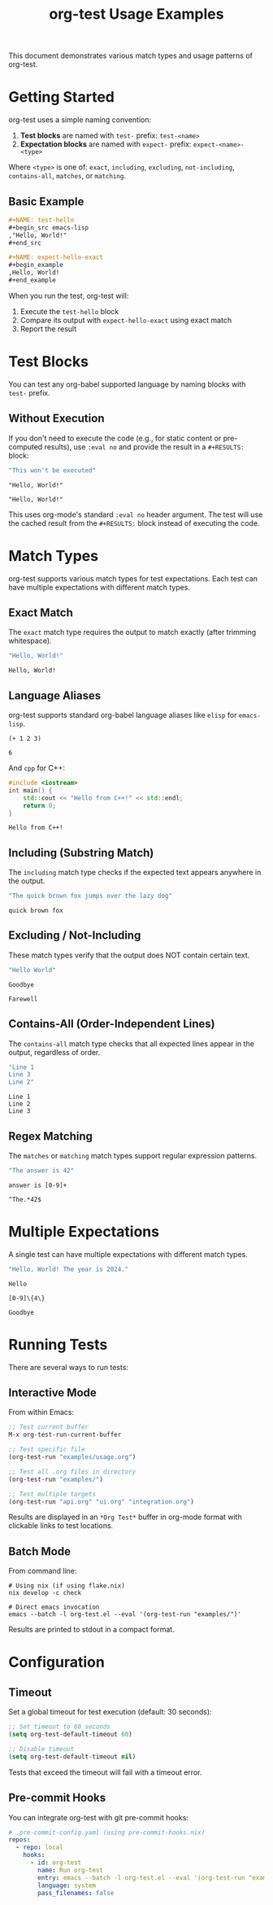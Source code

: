 #+TITLE: org-test Usage Examples

This document demonstrates various match types and usage patterns of org-test.

* Getting Started

org-test uses a simple naming convention:

1. *Test blocks* are named with =test-= prefix: =test-<name>=
2. *Expectation blocks* are named with =expect-= prefix: =expect-<name>-<type>=

Where =<type>= is one of: =exact=, =including=, =excluding=, =not-including=, =contains-all=, =matches=, or =matching=.

** Basic Example

#+begin_src org
,#+NAME: test-hello
,#+begin_src emacs-lisp
,"Hello, World!"
,#+end_src

,#+NAME: expect-hello-exact
,#+begin_example
,Hello, World!
,#+end_example
#+end_src

When you run the test, org-test will:
1. Execute the =test-hello= block
2. Compare its output with =expect-hello-exact= using exact match
3. Report the result

* Test Blocks

You can test any org-babel supported language by naming blocks with =test-= prefix.

** Without Execution

If you don't need to execute the code (e.g., for static content or pre-computed results), use =:eval no= and provide the result in a =#+RESULTS:= block:

#+NAME: test-static-result
#+begin_src emacs-lisp :eval no
"This won't be executed"
#+end_src

#+RESULTS: test-static-result
: "Hello, World!"

#+NAME: expect-static-result-exact
: "Hello, World!"

This uses org-mode's standard =:eval no= header argument. The test will use the cached result from the =#+RESULTS:= block instead of executing the code.

* Match Types

org-test supports various match types for test expectations. Each test can have multiple expectations with different match types.

** Exact Match

The ~exact~ match type requires the output to match exactly (after trimming whitespace).

#+NAME: test-exact-match
#+begin_src emacs-lisp
"Hello, World!"
#+end_src

#+NAME: expect-exact-match-exact
#+begin_example
Hello, World!
#+end_example

** Language Aliases

org-test supports standard org-babel language aliases like ~elisp~ for ~emacs-lisp~.

#+NAME: test-elisp-alias
#+begin_src elisp
(+ 1 2 3)
#+end_src

#+NAME: expect-elisp-alias-exact
: 6

And ~cpp~ for C++:

#+NAME: test-cpp-alias
#+begin_src cpp :results output
#include <iostream>
int main() {
    std::cout << "Hello from C++!" << std::endl;
    return 0;
}
#+end_src

#+NAME: expect-cpp-alias-including
: Hello from C++!

** Including (Substring Match)

The ~including~ match type checks if the expected text appears anywhere in the output.

#+NAME: test-substring
#+begin_src emacs-lisp
"The quick brown fox jumps over the lazy dog"
#+end_src

#+NAME: expect-substring-including
#+begin_example
quick brown fox
#+end_example

** Excluding / Not-Including

These match types verify that the output does NOT contain certain text.

#+NAME: test-excluding
#+begin_src emacs-lisp
"Hello World"
#+end_src

#+NAME: expect-excluding-excluding
#+begin_example
Goodbye
#+end_example

#+NAME: expect-excluding-not-including
#+begin_example
Farewell
#+end_example

** Contains-All (Order-Independent Lines)

The ~contains-all~ match type checks that all expected lines appear in the output, regardless of order.

#+NAME: test-contains-all
#+begin_src emacs-lisp
"Line 1
Line 3
Line 2"
#+end_src

#+NAME: expect-contains-all-contains-all
#+begin_example
Line 1
Line 2
Line 3
#+end_example

** Regex Matching

The ~matches~ or ~matching~ match types support regular expression patterns.

#+NAME: test-regex
#+begin_src emacs-lisp
"The answer is 42"
#+end_src

#+NAME: expect-regex-matches
#+begin_example
answer is [0-9]+
#+end_example

#+NAME: expect-regex-matching
#+begin_example
^The.*42$
#+end_example

* Multiple Expectations

A single test can have multiple expectations with different match types.

#+NAME: test-multi-expect
#+begin_src emacs-lisp
"Hello, World! The year is 2024."
#+end_src

#+NAME: expect-multi-expect-including
#+begin_example
Hello
#+end_example

#+NAME: expect-multi-expect-matching
#+begin_example
[0-9]\{4\}
#+end_example

#+NAME: expect-multi-expect-not-including
#+begin_example
Goodbye
#+end_example

* Running Tests

There are several ways to run tests:

** Interactive Mode

From within Emacs:

#+begin_src emacs-lisp :eval no
;; Test current buffer
M-x org-test-run-current-buffer

;; Test specific file
(org-test-run "examples/usage.org")

;; Test all .org files in directory
(org-test-run "examples/")

;; Test multiple targets
(org-test-run "api.org" "ui.org" "integration.org")
#+end_src

Results are displayed in an =*Org Test*= buffer in org-mode format with clickable links to test locations.

** Batch Mode

From command line:

#+begin_src shell :eval no
# Using nix (if using flake.nix)
nix develop -c check

# Direct emacs invocation
emacs --batch -l org-test.el --eval '(org-test-run "examples/")'
#+end_src

Results are printed to stdout in a compact format.

* Configuration

** Timeout

Set a global timeout for test execution (default: 30 seconds):

#+begin_src emacs-lisp :eval no
;; Set timeout to 60 seconds
(setq org-test-default-timeout 60)

;; Disable timeout
(setq org-test-default-timeout nil)
#+end_src

Tests that exceed the timeout will fail with a timeout error.

** Pre-commit Hooks

You can integrate org-test with git pre-commit hooks:

#+begin_src yaml :eval no
# .pre-commit-config.yaml (using pre-commit-hooks.nix)
repos:
  - repo: local
    hooks:
      - id: org-test
        name: Run org-test
        entry: emacs --batch -l org-test.el --eval '(org-test-run "examples/")'
        language: system
        pass_filenames: false
#+end_src

